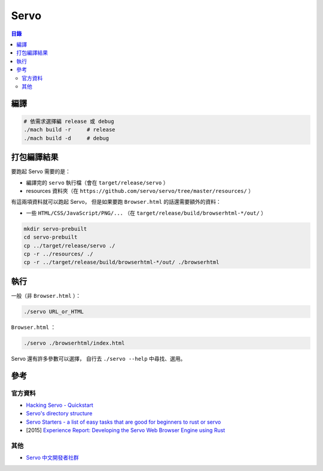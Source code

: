========================================
Servo
========================================


.. contents:: 目錄


編譯
========================================

.. code-block:: sh

    # 依需求選擇編 release 或 debug
    ./mach build -r     # release
    ./mach build -d     # debug



打包編譯結果
========================================

要跑起 Servo 需要的是：

* 編譯完的 ``servo`` 執行檔（會在 ``target/release/servo`` ）
* resources 資料夾（在 ``https://github.com/servo/servo/tree/master/resources/`` ）

有這兩項資料就可以跑起 Servo，
但是如果要跑 ``Browser.html`` 的話還需要額外的資料：

* 一些 ``HTML/CSS/JavaScript/PNG/...`` （在 ``target/release/build/browserhtml-*/out/`` ）


.. code-block:: sh

    mkdir servo-prebuilt
    cd servo-prebuilt
    cp ../target/release/servo ./
    cp -r ../resources/ ./
    cp -r ../target/release/build/browserhtml-*/out/ ./browserhtml



執行
========================================

一般（非 ``Browser.html`` ）：

.. code-block:: sh

    ./servo URL_or_HTML


``Browser.html`` ：

.. code-block:: sh

    ./servo ./browserhtml/index.html


Servo 還有許多參數可以選擇，
自行去 ``./servo --help`` 中尋找、選用。



參考
========================================

官方資料
------------------------------

* `Hacking Servo - Quickstart <https://github.com/servo/servo/blob/master/docs/HACKING_QUICKSTART.md#hacking-servo---quickstart>`_
* `Servo's directory structure <https://github.com/servo/servo/blob/master/docs/ORGANIZATION.md>`_
* `Servo Starters - a list of easy tasks that are good for beginners to rust or servo <https://starters.servo.org/>`_
* [2015] `Experience Report: Developing the Servo Web Browser Engine using Rust <https://arxiv.org/abs/1505.07383>`_


其他
------------------------------

* `Servo 中文開發者社群 <https://www.facebook.com/groups/608787195932135/>`_
